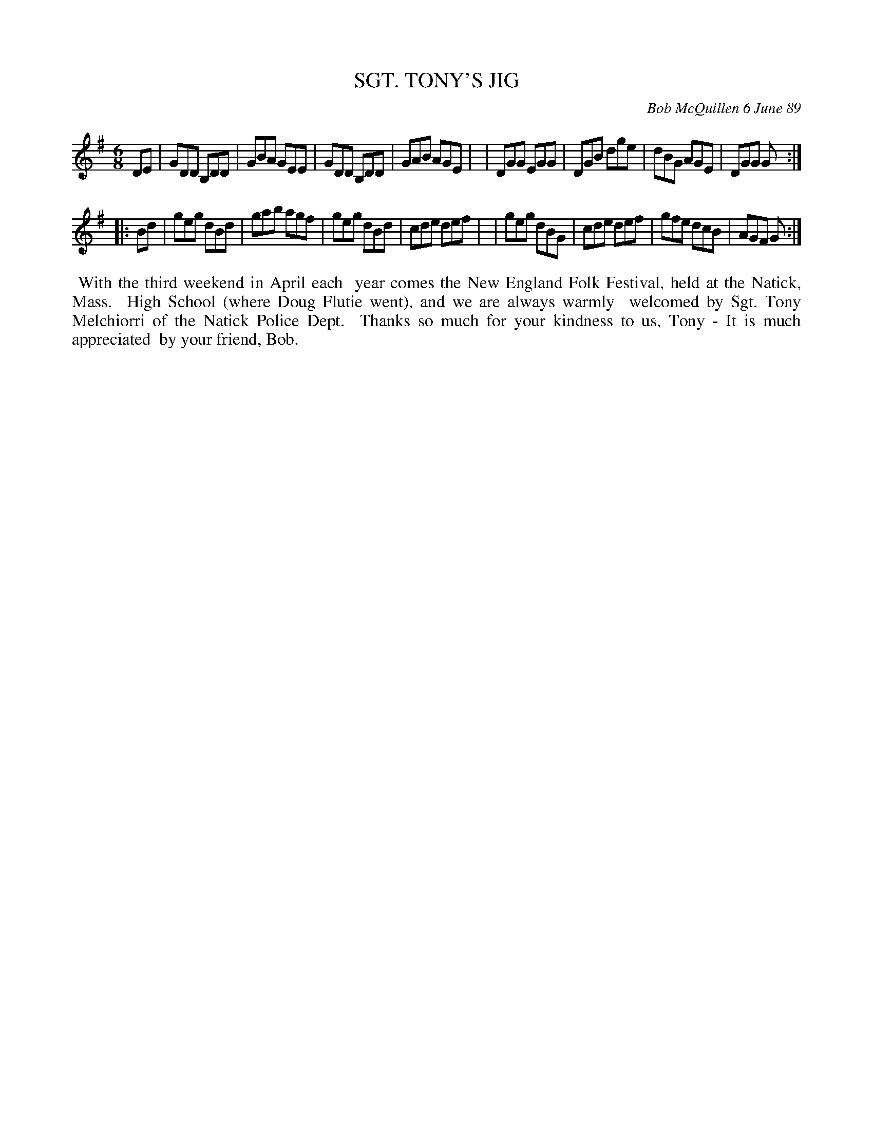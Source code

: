 X: 07106
T: SGT. TONY'S JIG
C: Bob McQuillen 6 June 89
B: Bob's Note Book 7 #106
%R: 6/8
Z: 2019 John Chambers <jc:trillian.mit.edu>
M: 6/8
L: 1/8
K: G
DE \
| GDD B,DD | GBA GEE | GDD B,DD | GAB AGE |\
| DGG EGG | DGB dge | dBG AGE | DGG G :|
|: Bd \
| geg dBd | gab agf | geg dBd | cde def |\
| geg dBG | cde def | gfe dcB | AGF G :|
%%begintext align
%% With the third weekend in April each
%% year comes the New England Folk Festival, held at the Natick, Mass.
%% High School (where Doug Flutie went), and we are always warmly
%% welcomed by Sgt. Tony Melchiorri of the Natick Police Dept.
%% Thanks so much for your kindness to us, Tony - It is much appreciated
%% by your friend, Bob.
%%endtext
